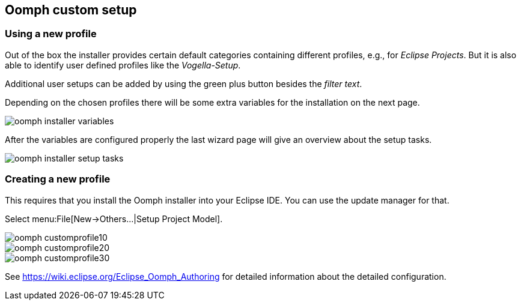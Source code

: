== Oomph custom setup


=== Using a new profile

Out of the box the installer provides certain default categories containing different profiles, e.g., for _Eclipse Projects_.
But it is also able to identify user defined profiles like the _Vogella-Setup_.

Additional user setups can be added by using the green plus button besides the _filter text_.

Depending on the chosen profiles there will be some extra variables for the installation on the next page.

image::oomph-installer-variables.png[]

After the variables are configured properly the last wizard page will give an overview about the setup tasks.

image::oomph-installer-setup-tasks.png[]


=== Creating a new profile

This requires that you install the Oomph installer into your Eclipse IDE.
You can use the update manager for that.

Select menu:File[New->Others...|Setup Project Model].

image::oomph_customprofile10.png[]

image::oomph_customprofile20.png[]

image::oomph_customprofile30.png[]


See https://wiki.eclipse.org/Eclipse_Oomph_Authoring for detailed information about the detailed configuration.

